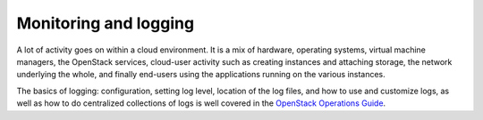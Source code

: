 ======================
Monitoring and logging
======================

A lot of activity goes on within a cloud environment. It is a mix of hardware,
operating systems, virtual machine managers, the OpenStack services, cloud-user
activity such as creating instances and attaching storage, the network
underlying the whole, and finally end-users using the applications running on
the various instances.

The basics of logging: configuration, setting log level, location of the log
files, and how to use and customize logs, as well as how to do centralized
collections of logs is well covered in the `OpenStack Operations Guide
<http://docs.openstack.org/ops/>`__.
